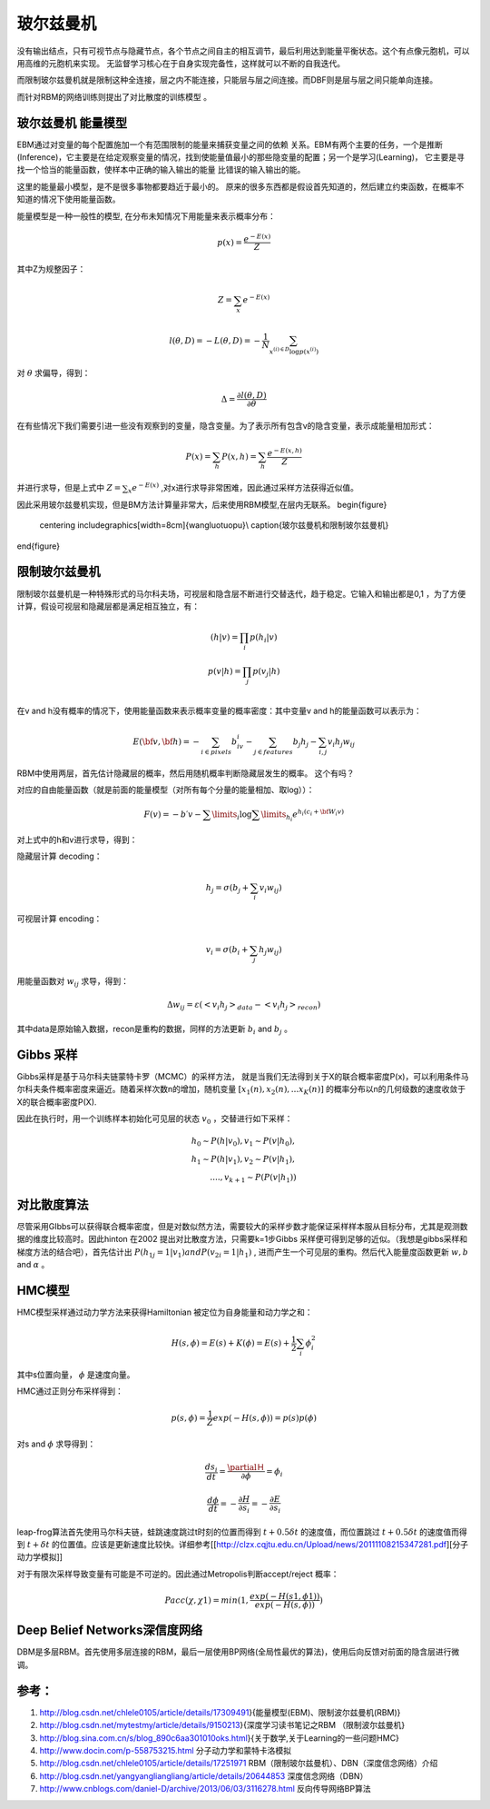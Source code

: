 **********
玻尔兹曼机
**********

.. image:: /Stage_2/toplogyStructure/RBM.png

没有输出结点，只有可视节点与隐藏节点，各个节点之间自主的相互调节，最后利用达到能量平衡状态。这个有点像元胞机，可以用高维的元胞机来实现。
无监督学习核心在于自身实现完备性，这样就可以不断的自我迭代。


而限制玻尔兹曼机就是限制这种全连接，层之内不能连接，只能层与层之间连接。而DBF则是层与层之间只能单向连接。

而针对RBM的网络训练则提出了对比散度的训练模型 。


玻尔兹曼机 能量模型
===================

EBM通过对变量的每个配置施加一个有范围限制的能量来捕获变量之间的依赖 关系。EBM有两个主要的任务，一个是推断(Inference)，它主要是在给定观察变量的情况，找到使能量值最小的那些隐变量的配置；另一个是学习(Learning)， 它主要是寻找一个恰当的能量函数，使样本中正确的输入输出的能量 比错误的输入输出的能。

这里的能量最小模型，是不是很多事物都要趋近于最小的。
原来的很多东西都是假设首先知道的，然后建立约束函数，在概率不知道的情况下使用能量函数。


能量模型是一种一般性的模型, 在分布未知情况下用能量来表示概率分布：

.. math::

   p(x) = \frac{{{e^{ - E(x)}}}}{Z}


其中Z为规整因子：

.. math::

   Z=\sum_x e^{-E(x)}

.. math::

   l(\theta,D)=-L(\theta,D)=-\frac{1}{N}\sum_{x^{(i)\in D}\log p(x^{(i)})}

对 :math:`\theta`  求偏导，得到：

.. math::

   \Delta = \frac {\partial l(\theta, D)} {\partial \theta}

在有些情况下我们需要引进一些没有观察到的变量，隐含变量。为了表示所有包含v的隐含变量，表示成能量相加形式：

.. math::

   P(x)=\sum_h P(x,h)=\sum_h \frac{e^{-E(x,h)}}{Z}

并进行求导，但是上式中 :math:`Z=\sum_x e^{-E(x)}` ,对x进行求导非常困难，因此通过采样方法获得近似值。

因此采用玻尔兹曼机实现，但是BM方法计算量非常大，后来使用RBM模型,在层内无联系。
\begin{figure}
  \centering
  \includegraphics[width=8cm]{wangluotuopu}\\
  \caption{玻尔兹曼机和限制玻尔兹曼机}
\end{figure}

限制玻尔兹曼机
===============

限制玻尔兹曼机是一种特殊形式的马尔科夫场，可视层和隐含层不断进行交替迭代，趋于稳定。它输入和输出都是0,1 ，为了方便计算，假设可视层和隐藏层都是满足相互独立，有：

.. math::

   \begin{array}
   p(h|v)= \prod_i p(h_i|v)\\
   p(v|h)= \prod_j p(v_j|h)\\
   \end{array}

在v and h没有概率的情况下，使用能量函数来表示概率变量的概率密度：其中变量v and h的能量函数可以表示为：

.. math::

   E(\bf{v},\bf{h})=-\sum_{i\in pixels}b_iv_i-\sum_{j \in features}b_j h_j -\sum_{i,j}v_i h_j w_{ij} 

RBM中使用两层，首先估计隐藏层的概率，然后用随机概率判断隐藏层发生的概率。 这个有吗？

对应的自由能量函数（就是前面的能量模型（对所有每个分量的能量相加、取log））：

.. math::

   F(v) =  - b\prime v - \sum\limits_i {\log \sum\limits_{{h_i}} {{e^{{h_i}({c_i} + {{\bf{W}}_i}v)}}} } 


对上式中的h和v进行求导，得到：

隐藏层计算 decoding：

.. math::

   h_j=\sigma(b_j+\sum_i v_i w_{ij})

可视层计算 encoding：

.. math::

   v_i=\sigma(b_i+\sum_j h_j w_{ij})

用能量函数对 :math:`w_{ij}`  求导，得到：

.. math::

   \Delta w_{ij}=\varepsilon (<v_i h_j>_{data}-<v_i h_j>_{recon})

其中data是原始输入数据，recon是重构的数据，同样的方法更新 :math:`b_i` and  :math:`b_j` 。


Gibbs 采样
==========

Gibbs采样是基于马尔科夫链蒙特卡罗（MCMC）的采样方法， 就是当我们无法得到关于X的联合概率密度P(x)，可以利用条件马尔科夫条件概率密度来逼近。随着采样次数n的增加，随机变量 :math:`[x_1(n),x_2(n),...x_K(n)]` 的概率分布以n的几何级数的速度收敛于X的联合概率密度P(X).

因此在执行时，用一个训练样本初始化可见层的状态 :math:`v_0` ，交替进行如下采样：

.. math::

   h_0\sim P(h|v_0), v_1\sim P(v|h_0),\\
   h_1\sim P(h|v_1), v_2\sim P(v|h_1),\\
   ....,v_{k+1}\sim P(P(v|h_1))


对比散度算法
============

尽管采用GIbbs可以获得联合概率密度，但是对数似然方法，需要较大的采样步数才能保证采样样本服从目标分布，尤其是观测数据的维度比较高时。因此hinton 在2002 提出对比散度方法，只需要k=1步Gibbs 采样便可得到足够的近似。（我想是gibbs采样和梯度方法的结合吧），首先估计出 :math:`P(h_{1j}=1|v_1) and P(v_{2i}=1|h_1)` , 进而产生一个可见层的重构。然后代入能量度函数更新 :math:`w, b`  and  :math:`\alpha` 。

HMC模型
=======

HMC模型采样通过动力学方法来获得Hamiltonian 被定位为自身能量和动力学之和：

.. math::

   H(s,\phi)=E(s)+K(\phi)=E(s)+\frac{1}{2}\sum_i\phi_i^2

其中s位置向量， :math:`\phi` 是速度向量。

HMC通过正则分布采样得到：

.. math::

   p(s,\phi)=\frac{1}{Z}exp(-H(s,\phi))=p(s)p(\phi)

对s and  :math:`\phi`  求导得到：

.. math::

   \frac {ds_i}{dt}=\frac{\partialＨ}{\partial \phi}=\phi_i

.. math::

   \frac {d \phi}{dt}=-\frac{\partial H}{\partial s_i}= -\frac{\partial E}{\partial s_i} 


leap-frog算法首先使用马尔科夫链，蛙跳速度跳过t时刻的位置而得到 :math:`t+0.5\delta t` 的速度值，而位置跳过 :math:`t+0.5\delta t` 的速度值而得到 :math:`t+\delta t` 的位置值。应该是更新速度比较快。详细参考[[http://clzx.cqjtu.edu.cn/Upload/news/20111108215347281.pdf][分子动力学模拟]]


对于有限次采样导致变量有可能是不可逆的。因此通过Metropolis判断accept/reject 概率：

.. math::

   Pacc(\chi,\chi1)=min(1,\frac{exp(-H(s1,\phi1))}{exp(-H(s,\phi))})

Deep Belief Networks深信度网络
===================================

DBM是多层RBM。首先使用多层连接的RBM，最后一层使用BP网络(全局性最优的算法)，使用后向反馈对前面的隐含层进行微调。


参考：
=====

#. http://blog.csdn.net/chlele0105/article/details/17309491}{能量模型(EBM)、限制波尔兹曼机(RBM)}

#. http://blog.csdn.net/mytestmy/article/details/9150213}{深度学习读书笔记之RBM （限制波尔兹曼机}


#. http://blog.sina.com.cn/s/blog_890c6aa301010oks.html}{关于数学,关于Learning的一些问题HMC}

#. http://www.docin.com/p-558753215.html 分子动力学和蒙特卡洛模拟
#. http://blog.csdn.net/chlele0105/article/details/17251971  RBM（限制玻尔兹曼机）、DBN（深度信念网络）介绍
#. http://blog.csdn.net/yangyangliangliang/article/details/20644853  深度信念网络（DBN）
#. http://www.cnblogs.com/daniel-D/archive/2013/06/03/3116278.html  反向传导网络BP算法

